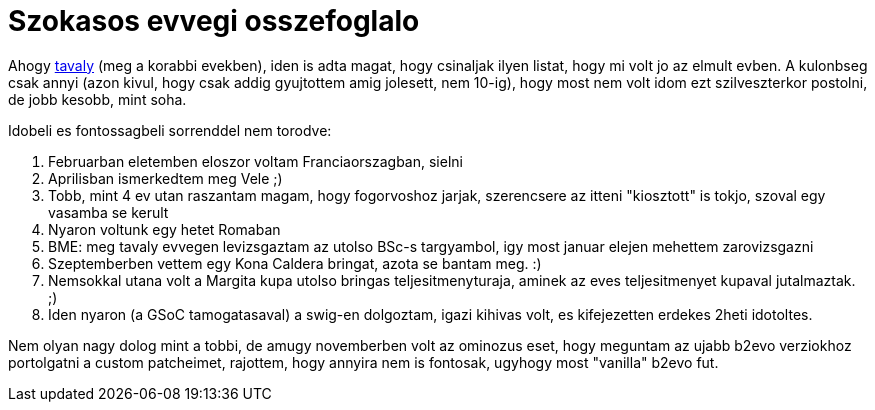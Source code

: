 = Szokasos evvegi osszefoglalo

:slug: szokasos-evvegi-osszefoglalo
:category: misc
:tags: hu
:date: 2010-01-08T13:12:16Z
++++
<p>Ahogy <a href="/blog/szokasos-evvegi-tizes-osszefoglalo">tavaly</a> (meg a korabbi evekben), iden is adta magat, hogy csinaljak ilyen listat, hogy mi volt jo az elmult evben. A kulonbseg csak annyi (azon kivul, hogy csak addig gyujtottem amig jolesett, nem 10-ig), hogy most nem volt idom ezt szilveszterkor postolni, de jobb kesobb, mint soha.</p><p>Idobeli es fontossagbeli sorrenddel nem torodve:</p><p><ol>
  <li>Februarban eletemben eloszor voltam Franciaorszagban, sielni</li>
  <li>Aprilisban ismerkedtem meg Vele ;)</li>
  <li>Tobb, mint 4 ev utan raszantam magam, hogy fogorvoshoz jarjak, szerencsere az itteni "kiosztott" is tokjo, szoval egy vasamba se kerult</li>
  <li>Nyaron voltunk egy hetet Romaban</li>
  <li>BME: meg tavaly evvegen levizsgaztam az utolso BSc-s targyambol, igy most januar elejen mehettem zarovizsgazni</li>
  <li>Szeptemberben vettem egy Kona Caldera bringat, azota se bantam meg. :)</li>
  <li>Nemsokkal utana volt a Margita kupa utolso bringas teljesitmenyturaja, aminek az eves teljesitmenyet kupaval jutalmaztak. ;)</li>
  <li>Iden nyaron (a GSoC tamogatasaval) a swig-en dolgoztam, igazi kihivas volt, es kifejezetten erdekes 2heti idotoltes.</li>
</ol></p><p>Nem olyan nagy dolog mint a tobbi, de amugy novemberben volt az ominozus eset, hogy meguntam az ujabb b2evo verziokhoz portolgatni a custom patcheimet, rajottem, hogy annyira nem is fontosak, ugyhogy most "vanilla" b2evo fut.</p>
++++
